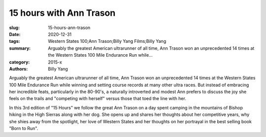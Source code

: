 15 hours with Ann Trason
########################

:slug: 15-hours-ann-trason
:date: 2020-12-31
:tags: Western States 100;Ann Trason;Billy Yang Films;Billy Yang
:summary: Arguably the greatest American ultrarunner of all time, Ann Trason won an unprecedented 14 times at the Western States 100 Mile Endurance Run while...
:category: 2015-x
:authors: Billy Yang

Arguably the greatest American ultrarunner of all time, Ann Trason won an unprecedented 14 times at the Western States 100 Mile Endurance Run while winning and setting course records at many other ultra races. But instead of embracing her incredible feats,  particularly in the 80-90's, a naturally introverted and modest Ann prefers to discuss the joy she feels on the trails and "competing with herself" versus those that toed the line with her.

In this 3rd edition of "15 Hours" we follow the great Ann Trason on a day spent camping in the mountains of Bishop hiking in the High Sierras along with her dog. She opens up and shares her thoughts about her competitive years, why she shies away from the spotlight, her love of Western States and her thoughts on her portrayal in the best selling book "Born to Run".
